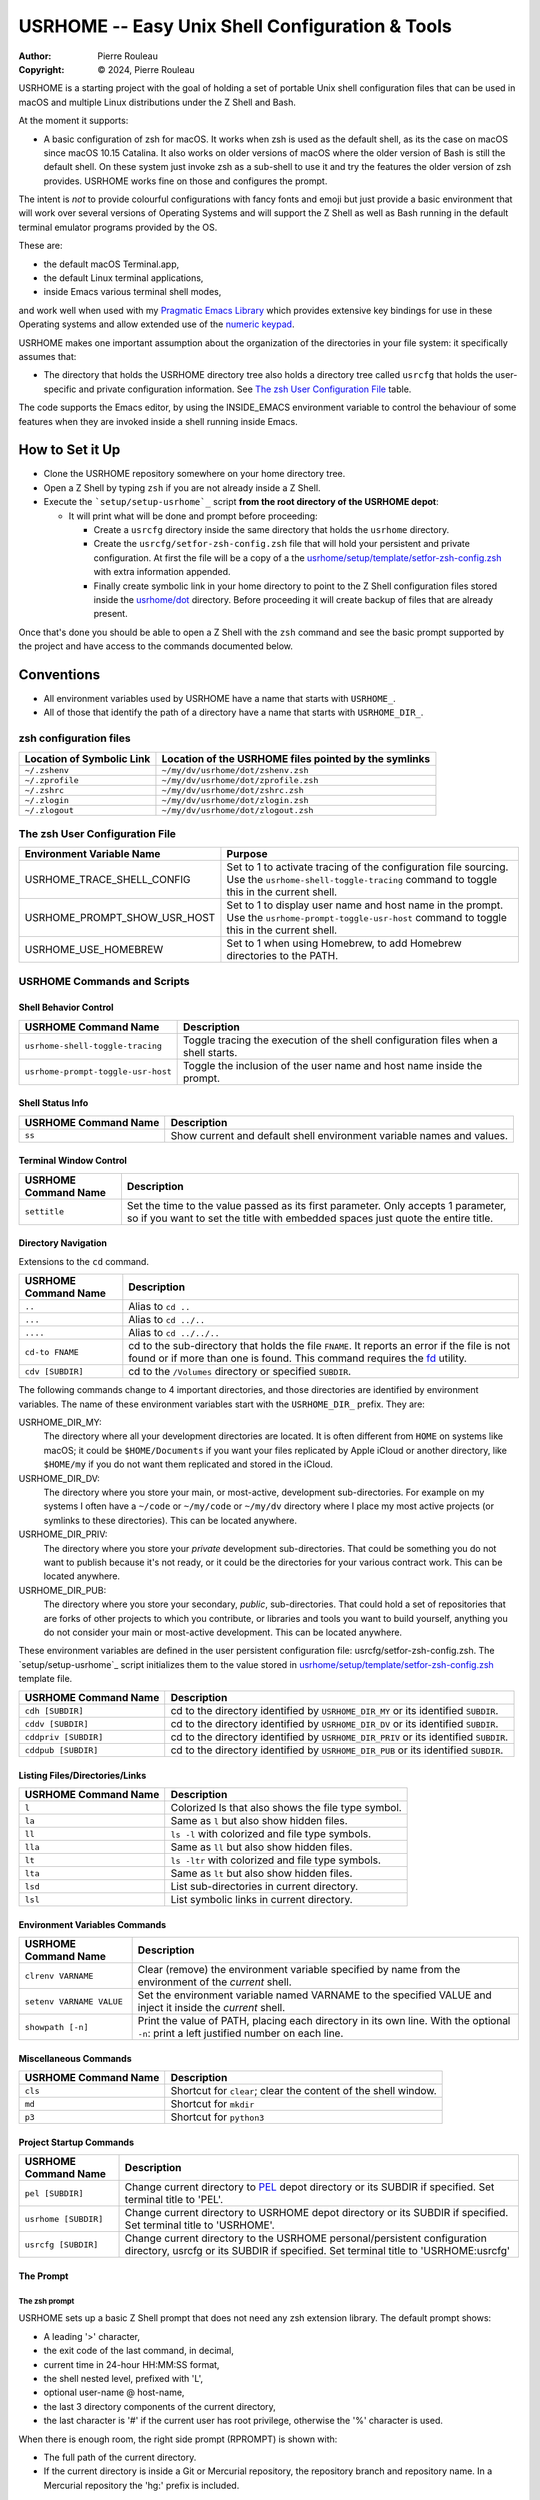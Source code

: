 ================================================
USRHOME -- Easy Unix Shell Configuration & Tools
================================================

.. image:: https://img.shields.io/:License-gpl3-blue.svg
   :alt: License
   :target: https://www.gnu.org/licenses/gpl-3.0.html

.. image:: https://img.shields.io/badge/State-Unstable_early_development-red
   :alt: Version
   :target: https://github.com/pierre-rouleau/usrhome

.. image:: https://img.shields.io/badge/Supports-macOS_zsh-green
   :target: https://raw.githubusercontent.com/pierre-rouleau/pel/master/doc/pdf/lang/zsh.pdf

.. image:: https://img.shields.io/badge/Installer_tested_on-macOS_zsh-green
   :target: #how-to-set-it-up

:Author:  Pierre Rouleau
:Copyright: © 2024, Pierre Rouleau

.. ---------------------------------------------------------------------------

USRHOME is a starting project with the goal of holding a set of portable
Unix shell configuration files that can be used in macOS and multiple Linux
distributions under the Z Shell and Bash.

At the moment it supports:

- A basic configuration of zsh for macOS.  It works when zsh is used as the
  default shell, as its the case on macOS since macOS 10.15 Catalina.  It also
  works on older versions of macOS where the older version of Bash is still
  the default shell. On these system just invoke zsh as a sub-shell to use it
  and try the features the older version of zsh provides.  USRHOME works fine
  on those and configures the prompt.

The intent is *not* to provide colourful configurations with fancy fonts and
emoji but just provide a basic environment that will work over several
versions of Operating Systems and will support the Z Shell as well as Bash
running in the default terminal emulator programs provided by the OS.

These are:

- the default macOS Terminal.app,
- the default Linux terminal applications,
- inside Emacs various terminal shell modes,

and work well when used with my `Pragmatic Emacs Library`_ which provides
extensive key bindings for use in these Operating systems and allow extended
use of the `numeric keypad`_.

USRHOME makes one important assumption about the organization of the
directories in your file system: it specifically assumes that:

- The directory that holds the USRHOME directory tree also holds
  a directory tree called ``usrcfg`` that holds the user-specific
  and private configuration information.
  See `The zsh User Configuration File`_ table.

The code supports the Emacs editor, by using the INSIDE_EMACS environment
variable to control the behaviour of some features when they are invoked
inside a shell running inside Emacs.



How to Set it Up
================

- Clone the USRHOME repository somewhere on your home directory tree.
- Open a Z Shell by typing ``zsh`` if you are not already inside a Z Shell.
- Execute the ```setup/setup-usrhome`_`` script **from the root directory
  of the USRHOME depot**:

  - It will print what will be done and prompt before proceeding:

    - Create a ``usrcfg`` directory inside the same directory that
      holds the ``usrhome`` directory.
    - Create the ``usrcfg/setfor-zsh-config.zsh`` file that will
      hold your persistent and private configuration.  At first the file will
      be a copy of a the `usrhome/setup/template/setfor-zsh-config.zsh`_ with
      extra information appended.
    - Finally create symbolic link in your home directory to point
      to the Z Shell configuration files stored inside the `usrhome/dot`_
      directory.  Before proceeding it will create backup of files that are
      already present.

Once that's done you should be able to open a Z Shell with the ``zsh`` command
and see the basic prompt supported by the project and have access to the
commands documented below.

Conventions
===========

- All environment variables used by USRHOME have a name that starts
  with ``USRHOME_``.
- All of those that identify the path of a directory have a name that starts with
  ``USRHOME_DIR_``.



zsh configuration files
-----------------------

========================= =====================================================
Location of Symbolic Link Location of the USRHOME files pointed by the symlinks
========================= =====================================================
``~/.zshenv``             ``~/my/dv/usrhome/dot/zshenv.zsh``
``~/.zprofile``           ``~/my/dv/usrhome/dot/zprofile.zsh``
``~/.zshrc``              ``~/my/dv/usrhome/dot/zshrc.zsh``
``~/.zlogin``             ``~/my/dv/usrhome/dot/zlogin.zsh``
``~/.zlogout``            ``~/my/dv/usrhome/dot/zlogout.zsh``
========================= =====================================================


The zsh User Configuration File
-------------------------------

=============================== =================================================
Environment Variable Name       Purpose
=============================== =================================================
USRHOME_TRACE_SHELL_CONFIG      Set to 1 to activate tracing of the configuration
                                file sourcing.
                                Use the ``usrhome-shell-toggle-tracing``
                                command to
                                toggle this in the current shell.

USRHOME_PROMPT_SHOW_USR_HOST    Set to 1 to display user name and host name
                                in the prompt.
                                Use the ``usrhome-prompt-toggle-usr-host``
                                command to
                                toggle this in the current shell.

USRHOME_USE_HOMEBREW            Set to 1 when using Homebrew, to add Homebrew
                                directories to the PATH.
=============================== =================================================


USRHOME Commands and Scripts
----------------------------

Shell Behavior Control
~~~~~~~~~~~~~~~~~~~~~~

================================== ================================================================
USRHOME Command Name               Description
================================== ================================================================
``usrhome-shell-toggle-tracing``   Toggle tracing the execution of the shell configuration files
                                   when a shell starts.
``usrhome-prompt-toggle-usr-host`` Toggle the inclusion of the user name and host name inside
                                   the prompt.
================================== ================================================================

Shell Status Info
~~~~~~~~~~~~~~~~~

================================== ================================================================
USRHOME Command Name               Description
================================== ================================================================
``ss``                             Show current and default shell environment variable names
                                   and values.
================================== ================================================================

Terminal Window Control
~~~~~~~~~~~~~~~~~~~~~~~

================================== ================================================================
USRHOME Command Name               Description
================================== ================================================================
``settitle``                       Set the time to the value passed as its first parameter.
                                   Only accepts 1 parameter, so if you want to set the title with
                                   embedded spaces just quote the entire title.
================================== ================================================================

Directory Navigation
~~~~~~~~~~~~~~~~~~~~

Extensions to the ``cd`` command.

================================== ================================================================
USRHOME Command Name               Description
================================== ================================================================
``..``                             Alias to ``cd ..``
``...``                            Alias to ``cd ../..``
``....``                           Alias to ``cd ../../..``

``cd-to FNAME``                    cd to the sub-directory that holds the file ``FNAME``.
                                   It reports an error if the file is not found or if more than
                                   one is found.
                                   This command requires the fd_ utility.
``cdv [SUBDIR]``                   cd to the ``/Volumes`` directory or specified ``SUBDIR``.
================================== ================================================================

The following commands change to 4 important directories, and those directories are identified by
environment variables.  The name of these environment variables start with the ``USRHOME_DIR_``
prefix. They are:

USRHOME_DIR_MY:
  The directory where all your development directories are located.  It is
  often different from ``HOME`` on systems like macOS; it could
  be ``$HOME/Documents`` if you want your files replicated by
  Apple iCloud or another directory, like ``$HOME/my`` if you do
  not want them replicated and stored in the iCloud.

USRHOME_DIR_DV:
  The directory where you store your main, or most-active, development sub-directories.
  For example on my systems I often have a ``~/code`` or ``~/my/code`` or ``~/my/dv``
  directory where I place my most active projects (or symlinks to these directories).
  This can be located anywhere.

USRHOME_DIR_PRIV:
  The directory where you store your *private* development sub-directories.
  That could be something you do not want to publish because it's not ready, or
  it could be the directories for your various contract work.
  This can be located anywhere.

USRHOME_DIR_PUB:
  The directory where you store your secondary, *public*, sub-directories.
  That could hold a set of repositories that are forks of other projects
  to which you contribute, or libraries and tools you want to build yourself,
  anything you do not consider your main or most-active development.
  This can be located anywhere.

These environment variables are defined in the user persistent configuration file:
usrcfg/setfor-zsh-config.zsh.  The `setup/setup-usrhome`_ script initializes them
to the value stored in `usrhome/setup/template/setfor-zsh-config.zsh`_ template file.

================================== ================================================================
USRHOME Command Name               Description
================================== ================================================================
``cdh [SUBDIR]``                   cd to the directory identified by ``USRHOME_DIR_MY``
                                   or its identified ``SUBDIR``.

``cddv [SUBDIR]``                  cd to the directory identified by ``USRHOME_DIR_DV``
                                   or its identified ``SUBDIR``.

``cddpriv [SUBDIR]``               cd to the directory identified by ``USRHOME_DIR_PRIV``
                                   or its identified ``SUBDIR``.

``cddpub [SUBDIR]``                cd to the directory identified by ``USRHOME_DIR_PUB``
                                   or its identified ``SUBDIR``.
================================== ================================================================

Listing Files/Directories/Links
~~~~~~~~~~~~~~~~~~~~~~~~~~~~~~~

================================== ================================================================
USRHOME Command Name               Description
================================== ================================================================
``l``                              Colorized ls that also shows the file type symbol.
``la``                             Same as ``l`` but also show hidden files.
``ll``                             ``ls -l`` with colorized and  file type symbols.
``lla``                            Same as ``ll`` but also show hidden files.
``lt``                             ``ls -ltr`` with colorized and  file type symbols.
``lta``                            Same as ``lt`` but also show hidden files.
``lsd``                            List sub-directories in current directory.
``lsl``                            List symbolic links in current directory.
================================== ================================================================

Environment Variables Commands
~~~~~~~~~~~~~~~~~~~~~~~~~~~~~~

================================== ================================================================
USRHOME Command Name               Description
================================== ================================================================
``clrenv VARNAME``                 Clear (remove) the environment variable specified by name from
                                   the environment of the *current* shell.

``setenv VARNAME VALUE``           Set the environment variable named VARNAME to the specified
                                   VALUE and inject it inside the *current* shell.

``showpath [-n]``                  Print the value of PATH, placing each directory in its own line.
                                   With the optional ``-n``: print a left justified number on
                                   each line.

================================== ================================================================


Miscellaneous Commands
~~~~~~~~~~~~~~~~~~~~~~

================================== ================================================================
USRHOME Command Name               Description
================================== ================================================================
``cls``                            Shortcut for ``clear``; clear the content of the shell window.
``md``                             Shortcut for ``mkdir``
``p3``                             Shortcut for ``python3``
================================== ================================================================

Project Startup Commands
~~~~~~~~~~~~~~~~~~~~~~~~

================================== ================================================================
USRHOME Command Name               Description
================================== ================================================================
``pel [SUBDIR]``                   Change current directory to PEL_ depot directory or its SUBDIR
                                   if specified.
                                   Set terminal title to 'PEL'.

``usrhome [SUBDIR]``               Change current directory to USRHOME depot directory
                                   or its SUBDIR if specified.
                                   Set terminal title to 'USRHOME'.

``usrcfg [SUBDIR]``                Change current directory to the USRHOME personal/persistent
                                   configuration directory, usrcfg
                                   or its SUBDIR if specified.
                                   Set terminal title to 'USRHOME:usrcfg'
================================== ================================================================


The Prompt
~~~~~~~~~~

The zsh prompt
^^^^^^^^^^^^^^

USRHOME sets up a basic Z Shell prompt that does not need any zsh extension
library. The default prompt shows:

- A leading '>' character,
- the exit code of the last command, in decimal,
- current time in 24-hour HH:MM:SS format,
- the shell nested level, prefixed with 'L',
- optional user-name @ host-name,
- the last 3 directory components of the current directory,
- the last character is '#' if the current user has root privilege,
  otherwise the '%' character is used.

When there is enough room, the right side prompt (RPROMPT) is shown with:

- The full path of the current directory.
- If the current directory is inside a Git or Mercurial repository, the
  repository branch and repository name.  In a Mercurial repository the 'hg:'
  prefix is included.

An example is shown here:


.. figure:: res/zsh-prompt-01.png

Prompt Search Regexp
++++++++++++++++++++

With the above prompt, you can use the following regular
expression to navigate to prompt lines inside a log within the prompt lines
inside an Emacs terminal or shell mode buffer:  ``^>[0-9]+@.+[%#]``

Command and Script Organization
-------------------------------

USRHOME provides several types of command and scripts, as listed here.

============================= ================== =================================================
Name format of scripts        Type of script     Purpose
============================= ================== =================================================
``USRHOME/ibin/do-CMD``       Sourced script     Meant to be invoked by alias command ``CMD``
``USRHOME/ibin/setfor-CMD``   Sourced script     Meant to be invoked by alias command ``CMD``
``USRHOME/ibin/envfor-ENV``   Sourced script     Meant to be invoked by alias command ``use-ENV``
``USRHOME/bin/...``           Shell script       A regular script that can be invoked directly.
============================= ================== =================================================

The commands alias are all sourcing a sourced script that *injects* or *modifies*
something inside the current running shell.  The source scripts all have names
that start with one of the identified prefixes: ``setfor-`` or ``envfor-``.

The ``setfor-`` sourced scripts are used by various USRHOME commands that
control the shell, such as ``usrhome-shell-toggle-tracing`` and
``usrhome-prompt-toggle-usr-host``.

The ``envfor-ENV`` sourced scripts are used by the equivalent ``use-ENV``
command.  These commands set the shell for the environment identified by the
``ENV`` suffix.  The idea is that when you start a shell it comes with a
minimal environment.  You can then activate a given environment by issuing the
corresponding ``use-`` command.  For example, assuming that you want to use
various tools for the Erlang, Factor, Rust or Zig programming languages but
separately, in each shells, you would use the ``use-erlang``, ``use-factor``,
``use-rust`` and ``use-zig`` commands that source their corresponding source
scripts that update the PATH and other environment variables that are
necessary for the environment.

As USRHOME grows, I will be adding several of these environment setting
scripts and commands to support various Operating Systems.


The Z Shell Startup, Dot Files and User Configuration
-----------------------------------------------------

The Z Shell has five different user configuration files:

- ~/.zshenv
- ~/.zprofile
- ~/.zshrc
- ~/.zlogin
- ~/.zlogout

USRHOME implements its own copy of each of these files, stored in the
usrhome/dot directory.  The files are named differently, without a leading
period and with a ``.zsh`` file extension.   That simplifies editing and
management on these files on various environments. Several tools require a
special option to process hidden files; it's not needed for these files since
they are not hidden.

However, to be used, USRHOME setup places them inside the user home directory,
creating hidden symlinks to the files.  The result is the following:

============== ==========================
Symbolic link  USRHOME File Identified
============== ==========================
~/.zshenv      usrhome/dot/zshenv.zsh
~/.zprofile    usrhome/dot/zprofile./zsh
~/.zshrc       usrhome/dot/zshrc.zsh
~/.zlogin      usrhome/dot/zlogin.zsh
~/.zlogout     usrhome/dot/zlogout.zsh
============== ==========================

The files sourced by the Z Shell depend on how the Z Shell is started.
The files sourced by USRHOME take advantage of that behaviour to inject the
user configuration, as shown in the following diagram.

.. figure:: res/zsh-startup01.png

- The ~/zshenv is sourced in all case.  Therefore the usrhome/dot/zshenv.zsh
  sources the user's configuration file.  That file controls the configurable
  aspects of USRHOME.
- The file usrhome/ibin/setfor-path controls adding extra directories in the
  PATH; the directories used by USRHOME and some other.  That file is sourced
  by the usrhome/dot/zprofile.zsh for a login shell and by the
  usrhome/dot/zshrc.zsh in a sub-shell.
- Since the usrhome/dot/zshrc.zsh is used both in the login and the sub-shell,
  it's the file that sources the usrhome/ibin/setfor-zsh-alias to inject
  the USRHOME commands inside the shell.  That's also the file that sanitizes
  the PATH; it removes empty entries and duplicates if there's any.  And in
  that case it prints a warning.  That's an indication to take a look at your
  configuration files (or to the application that launched a sub-shell).

What is currently missing is USRHOME invocation of user specified files that
would hold extra startup logic.  That's coming...

.. ---------------------------------------------------------------------------
.. links


.. _PEL:
.. _Pragmatic Emacs Library:                      https://github.com/pierre-rouleau/pel#readme
.. _numeric keypad:                               https://raw.githubusercontent.com/pierre-rouleau/pel/master/doc/pdf/numkeypad.pdf
.. _fd:                                           https://github.com/sharkdp/fd
.. _ setup/setup-usrhome:                         https://github.com/pierre-rouleau/usrhome/blob/main/setup/setup-usrhome
.. _usrhome/setup/template/setfor-zsh-config.zsh: https://github.com/pierre-rouleau/usrhome/blob/main/setup/template/setfor-zsh-config.zsh
.. _usrhome/dot:                                  https://github.com/pierre-rouleau/usrhome/tree/main/dot

.. ---------------------------------------------------------------------------
